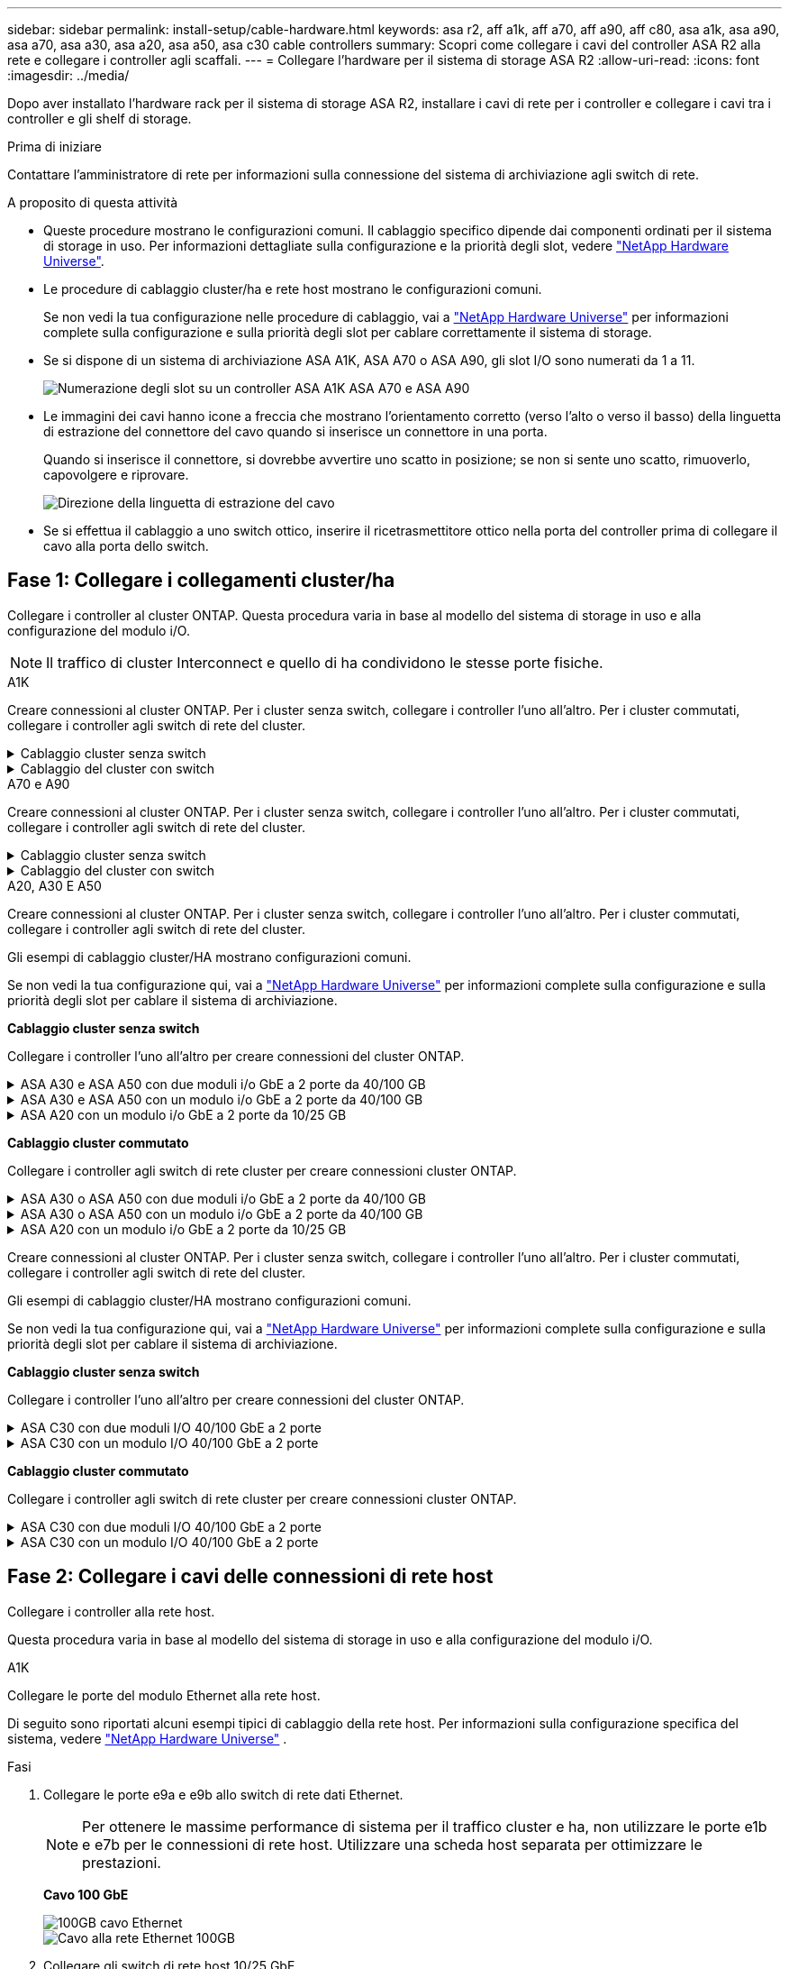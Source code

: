 ---
sidebar: sidebar 
permalink: install-setup/cable-hardware.html 
keywords: asa r2, aff a1k, aff a70, aff a90, aff c80, asa a1k, asa a90, asa a70, asa a30, asa a20, asa a50, asa c30 cable controllers 
summary: Scopri come collegare i cavi del controller ASA R2 alla rete e collegare i controller agli scaffali. 
---
= Collegare l'hardware per il sistema di storage ASA R2
:allow-uri-read: 
:icons: font
:imagesdir: ../media/


[role="lead"]
Dopo aver installato l'hardware rack per il sistema di storage ASA R2, installare i cavi di rete per i controller e collegare i cavi tra i controller e gli shelf di storage.

.Prima di iniziare
Contattare l'amministratore di rete per informazioni sulla connessione del sistema di archiviazione agli switch di rete.

.A proposito di questa attività
* Queste procedure mostrano le configurazioni comuni. Il cablaggio specifico dipende dai componenti ordinati per il sistema di storage in uso. Per informazioni dettagliate sulla configurazione e la priorità degli slot, vedere link:https://hwu.netapp.com["NetApp Hardware Universe"^].
* Le procedure di cablaggio cluster/ha e rete host mostrano le configurazioni comuni.
+
Se non vedi la tua configurazione nelle procedure di cablaggio, vai a link:https://hwu.netapp.com["NetApp Hardware Universe"^] per informazioni complete sulla configurazione e sulla priorità degli slot per cablare correttamente il sistema di storage.

* Se si dispone di un sistema di archiviazione ASA A1K, ASA A70 o ASA A90, gli slot I/O sono numerati da 1 a 11.
+
image::../media/drw_a1K_back_slots_labeled_ieops-2162.svg[Numerazione degli slot su un controller ASA A1K ASA A70 e ASA A90]

* Le immagini dei cavi hanno icone a freccia che mostrano l'orientamento corretto (verso l'alto o verso il basso) della linguetta di estrazione del connettore del cavo quando si inserisce un connettore in una porta.
+
Quando si inserisce il connettore, si dovrebbe avvertire uno scatto in posizione; se non si sente uno scatto, rimuoverlo, capovolgere e riprovare.

+
image:../media/drw_cable_pull_tab_direction_ieops-1699.svg["Direzione della linguetta di estrazione del cavo"]

* Se si effettua il cablaggio a uno switch ottico, inserire il ricetrasmettitore ottico nella porta del controller prima di collegare il cavo alla porta dello switch.




== Fase 1: Collegare i collegamenti cluster/ha

Collegare i controller al cluster ONTAP. Questa procedura varia in base al modello del sistema di storage in uso e alla configurazione del modulo i/O.


NOTE: Il traffico di cluster Interconnect e quello di ha condividono le stesse porte fisiche.

[role="tabbed-block"]
====
.A1K
--
Creare connessioni al cluster ONTAP. Per i cluster senza switch, collegare i controller l'uno all'altro. Per i cluster commutati, collegare i controller agli switch di rete del cluster.

.Cablaggio cluster senza switch
[%collapsible]
=====
Utilizzare il cavo di interconnessione Cluster/ha per collegare le porte da E1a a E1a e le porte da e7a a e7a.

.Fasi
. Collegare la porta E1a del controller A alla porta E1a del controller B.
. Collegare la porta e7a del controller A alla porta E1a del controller B.
+
*Cavi di interconnessione cluster/ha*

+
image::../media/oie_cable_25Gb_Ethernet_SFP28_IEOPS-1069.svg[Cavo ha del cluster]

+
image::../media/drw_a1k_tnsc_cluster_cabling_ieops-1648.svg[Schema di cablaggio del cluster senza switch a due nodi]



=====
.Cablaggio del cluster con switch
[%collapsible]
=====
Utilizzare il cavo 100 GbE per collegare le porte da E1a a E1a e le porte da e7a a e7a.


NOTE: Le configurazioni cluster con switch sono supportate in 9.16.1 e versioni successive.

.Fasi
. Collegare la porta E1a sul controller A e la porta E1a sul controller B allo switch di rete del cluster A.
. Collegare la porta e7a sul controller A e la porta e7a sul controller B allo switch di rete del cluster B.
+
*Cavo 100 GbE*

+
image::../media/oie_cable100_gbe_qsfp28.png[Cavo da 100 GB]

+
image::../media/drw_a1k_switched_cluster_cabling_ieops-1652.svg[Connessioni cluster via cavo alla rete cluster]



=====
--
.A70 e A90
--
Creare connessioni al cluster ONTAP. Per i cluster senza switch, collegare i controller l'uno all'altro. Per i cluster commutati, collegare i controller agli switch di rete del cluster.

.Cablaggio cluster senza switch
[%collapsible]
=====
Utilizzare il cavo di interconnessione Cluster/ha per collegare le porte da E1a a E1a e le porte da e7a a e7a.

.Fasi
. Collegare la porta E1a del controller A alla porta E1a del controller B.
. Collegare la porta e7a del controller A alla porta E1a del controller B.
+
*Cavi di interconnessione cluster/ha*

+
image::../media/oie_cable_25Gb_Ethernet_SFP28_IEOPS-1069.svg[Cavo ha del cluster]

+
image::../media/drw_70-90_tnsc_cluster_cabling_ieops-1653.svg[Schema di cablaggio del cluster senza switch a due nodi]



=====
.Cablaggio del cluster con switch
[%collapsible]
=====
Utilizzare il cavo 100 GbE per collegare le porte da E1a a E1a e le porte da e7a a e7a.


NOTE: Le configurazioni cluster con switch sono supportate in 9.16.1 e versioni successive.

.Fasi
. Collegare la porta E1a sul controller A e la porta E1a sul controller B allo switch di rete del cluster A.
. Collegare la porta e7a sul controller A e la porta e7a sul controller B allo switch di rete del cluster B.
+
*Cavo 100 GbE*

+
image::../media/oie_cable100_gbe_qsfp28.png[Cavo da 100 GB]

+
image::../media/drw_70-90_switched_cluster_cabling_ieops-1657.svg[Connessioni cluster via cavo alla rete cluster]



=====
--
.A20, A30 E A50
--
Creare connessioni al cluster ONTAP. Per i cluster senza switch, collegare i controller l'uno all'altro. Per i cluster commutati, collegare i controller agli switch di rete del cluster.

[NOTE]
====
Gli esempi di cablaggio cluster/HA mostrano configurazioni comuni.

Se non vedi la tua configurazione qui, vai a link:https://hwu.netapp.com["NetApp Hardware Universe"^] per informazioni complete sulla configurazione e sulla priorità degli slot per cablare il sistema di archiviazione.

====
*Cablaggio cluster senza switch*

Collegare i controller l'uno all'altro per creare connessioni del cluster ONTAP.

.ASA A30 e ASA A50 con due moduli i/o GbE a 2 porte da 40/100 GB
[%collapsible]
=====
.Fasi
. Collegare le connessioni di interconnessione cluster/ha:
+

NOTE: Il traffico di cluster Interconnect e il traffico ha condividono le stesse porte fisiche (sui moduli i/o negli slot 2 e 4). Le porte sono 40/100 GbE.

+
.. Collegare la porta E2A del controller A alla porta E2A del controller B.
.. Collegare la porta e4a del controller A alla porta e4a del controller B.
+

NOTE: Le porte dei moduli i/o E2B e e4b non sono utilizzate e sono disponibili per la connettività di rete host.

+
*100 cavi di interconnessione cluster/ha GbE*

+
image::../media/oie_cable100_gbe_qsfp28.png[Cavo ha 100 GbE cluster]

+
image::../media/drw_isi_a30-50_switchless_2p_100gbe_2card_cabling_ieops-2011.svg[schema di cablaggio del cluster senza switch a30 e a50 utilizzando due moduli io 100gbe]





=====
.ASA A30 e ASA A50 con un modulo i/o GbE a 2 porte da 40/100 GB
[%collapsible]
=====
.Fasi
. Collegare le connessioni di interconnessione cluster/ha:
+

NOTE: Il traffico di cluster Interconnect e il traffico ha condividono le stesse porte fisiche (sul modulo i/o nello slot 4). Le porte sono 40/100 GbE.

+
.. Collegare la porta e4a del controller A alla porta e4a del controller B.
.. Collegare la porta e4b del controller A alla porta e4b del controller B.
+
*100 cavi di interconnessione cluster/ha GbE*

+
image::../media/oie_cable100_gbe_qsfp28.png[Cavo ha 100 GbE cluster]

+
image::../media/drw_isi_a30-50_switchless_2p_100gbe_1card_cabling_ieops-1925.svg[schema di cablaggio del cluster senza switch a30 e a50 utilizzando un modulo io 100gbe]





=====
.ASA A20 con un modulo i/o GbE a 2 porte da 10/25 GB
[%collapsible]
=====
.Fasi
. Collegare le connessioni di interconnessione cluster/ha:
+

NOTE: Il traffico di cluster Interconnect e il traffico ha condividono le stesse porte fisiche (sul modulo i/o nello slot 4). Le porte sono 10/25 GbE.

+
.. Collegare la porta e4a del controller A alla porta e4a del controller B.
.. Collegare la porta e4b del controller A alla porta e4b del controller B.
+
*25 cavi di interconnessione cluster/ha GbE*

+
image:../media/oie_cable_sfp_gbe_copper.png["Connettore GbE SFP in rame, larghezza=100px"]

+
image::../media/drw_isi_a20_switchless_2p_25gbe_cabling_ieops-2018.svg[diagramma di cablaggio del cluster senza switch a20 utilizzando un modulo io 25 gbe]





=====
*Cablaggio cluster commutato*

Collegare i controller agli switch di rete cluster per creare connessioni cluster ONTAP.

.ASA A30 o ASA A50 con due moduli i/o GbE a 2 porte da 40/100 GB
[%collapsible]
=====
.Fasi
. Collegare le connessioni di interconnessione cluster/ha:
+

NOTE: Il traffico di cluster Interconnect e il traffico ha condividono le stesse porte fisiche (sui moduli i/o negli slot 2 e 4). Le porte sono 40/100 GbE.

+
.. Collegare la porta e4a del controller A allo switch di rete del cluster A.
.. Collegare la porta e2a del controller A allo switch di rete del cluster B.
.. Collegare la porta e4a del controller B allo switch di rete del cluster A.
.. Collegare la porta e2a del controller B allo switch di rete del cluster B.
+

NOTE: Le porte dei moduli i/o E2B e e4b non sono utilizzate e sono disponibili per la connettività di rete host.

+
*40/100 cavi di interconnessione cluster/ha GbE*

+
image::../media/oie_cable100_gbe_qsfp28.png[Cavo ha 40/100 GbE cluster]

+
image::../media/drw_isi_a30-50_switched_2p_100gbe_2card_cabling_ieops-2013.svg[schema di cablaggio del cluster commutato a30 e a50 utilizzando due moduli io 100gbe]





=====
.ASA A30 o ASA A50 con un modulo i/o GbE a 2 porte da 40/100 GB
[%collapsible]
=====
.Fasi
. Collegare i controller agli switch di rete cluster:
+

NOTE: Il traffico di cluster Interconnect e il traffico ha condividono le stesse porte fisiche (sul modulo i/o nello slot 4). Le porte sono 40/100 GbE.

+
.. Collegare la porta e4a del controller A allo switch di rete del cluster A.
.. Collegare la porta e4b del controller A allo switch di rete del cluster B.
.. Collegare la porta e4a del controller B allo switch di rete del cluster A.
.. Collegare la porta e4b del controller B allo switch di rete del cluster B.
+
*40/100 cavi di interconnessione cluster/ha GbE*

+
image::../media/oie_cable100_gbe_qsfp28.png[Cavo ha 40/100 GbE cluster]

+
image::../media/drw_isi_a30-50_2p_100gbe_1card_switched_cabling_ieops-1926.svg[Connessioni cluster via cavo alla rete cluster]





=====
.ASA A20 con un modulo i/o GbE a 2 porte da 10/25 GB
[%collapsible]
=====
. Collegare i controller agli switch di rete cluster:
+

NOTE: Il traffico di cluster Interconnect e il traffico ha condividono le stesse porte fisiche (sul modulo i/o nello slot 4). Le porte sono 10/25 GbE.

+
.. Collegare la porta e4a del controller A allo switch di rete del cluster A.
.. Collegare la porta e4b del controller A allo switch di rete del cluster B.
.. Collegare la porta e4a del controller B allo switch di rete del cluster A.
.. Collegare la porta e4b del controller B allo switch di rete del cluster B.
+
*10/25 cavi di interconnessione cluster/ha GbE*

+
image::../media/oie_cable_sfp_gbe_copper.png[Connettore GbE SFP in rame]

+
image::../media/drw_isi_a20_switched_2p_25gbe_cabling_ieops-2019.svg[diagramma di cablaggio del cluster con a20 switch utilizzando un modulo io 25gbe]





=====
--
.C30
--
Creare connessioni al cluster ONTAP. Per i cluster senza switch, collegare i controller l'uno all'altro. Per i cluster commutati, collegare i controller agli switch di rete del cluster.

[NOTE]
====
Gli esempi di cablaggio cluster/HA mostrano configurazioni comuni.

Se non vedi la tua configurazione qui, vai a link:https://hwu.netapp.com["NetApp Hardware Universe"^] per informazioni complete sulla configurazione e sulla priorità degli slot per cablare il sistema di archiviazione.

====
*Cablaggio cluster senza switch*

Collegare i controller l'uno all'altro per creare connessioni del cluster ONTAP.

.ASA C30 con due moduli I/O 40/100 GbE a 2 porte
[%collapsible]
=====
.Fasi
. Collegare le connessioni di interconnessione cluster/ha:
+

NOTE: Il traffico di cluster Interconnect e il traffico ha condividono le stesse porte fisiche (sui moduli i/o negli slot 2 e 4). Le porte sono 40/100 GbE.

+
.. Collegare la porta E2A del controller A alla porta E2A del controller B.
.. Collegare la porta e4a del controller A alla porta e4a del controller B.
+

NOTE: Le porte dei moduli i/o E2B e e4b non sono utilizzate e sono disponibili per la connettività di rete host.

+
*100 cavi di interconnessione cluster/ha GbE*

+
image::../media/oie_cable100_gbe_qsfp28.png[Cavo ha 100 GbE cluster]

+
image::../media/drw_isi_a30-50_switchless_2p_100gbe_2card_cabling_ieops-2011.svg[schema di cablaggio del cluster senza switch a30 e a50 utilizzando due moduli io 100gbe]





=====
.ASA C30 con un modulo I/O 40/100 GbE a 2 porte
[%collapsible]
=====
.Fasi
. Collegare le connessioni di interconnessione cluster/ha:
+

NOTE: Il traffico di cluster Interconnect e il traffico ha condividono le stesse porte fisiche (sul modulo i/o nello slot 4). Le porte sono 40/100 GbE.

+
.. Collegare la porta e4a del controller A alla porta e4a del controller B.
.. Collegare la porta e4b del controller A alla porta e4b del controller B.
+
*100 cavi di interconnessione cluster/ha GbE*

+
image::../media/oie_cable100_gbe_qsfp28.png[Cavo ha 100 GbE cluster]

+
image::../media/drw_isi_a30-50_switchless_2p_100gbe_1card_cabling_ieops-1925.svg[diagramma di cablaggio del cluster senza switch c30 utilizzando un modulo io 100gbe]





=====
*Cablaggio cluster commutato*

Collegare i controller agli switch di rete cluster per creare connessioni cluster ONTAP.

.ASA C30 con due moduli I/O 40/100 GbE a 2 porte
[%collapsible]
=====
.Fasi
. Collegare le connessioni di interconnessione cluster/ha:
+

NOTE: Il traffico di cluster Interconnect e il traffico ha condividono le stesse porte fisiche (sui moduli i/o negli slot 2 e 4). Le porte sono 40/100 GbE.

+
.. Collegare la porta e4a del controller A allo switch di rete del cluster A.
.. Collegare la porta e2a del controller A allo switch di rete del cluster B.
.. Collegare la porta e4a del controller B allo switch di rete del cluster A.
.. Collegare la porta e2a del controller B allo switch di rete del cluster B.
+

NOTE: Le porte dei moduli i/o E2B e e4b non sono utilizzate e sono disponibili per la connettività di rete host.

+
*40/100 cavi di interconnessione cluster/ha GbE*

+
image::../media/oie_cable100_gbe_qsfp28.png[Cavo ha 40/100 GbE cluster]

+
image::../media/drw_isi_a30-50_switched_2p_100gbe_2card_cabling_ieops-2013.svg[schema di cablaggio del cluster commutato C30 utilizzando due moduli IO da 100 GBE]





=====
.ASA C30 con un modulo I/O 40/100 GbE a 2 porte
[%collapsible]
=====
.Fasi
. Collegare i controller agli switch di rete del cluster:
+

NOTE: Il traffico di cluster Interconnect e il traffico ha condividono le stesse porte fisiche (sul modulo i/o nello slot 4). Le porte sono 40/100 GbE.

+
.. Collegare la porta e4a del controller A allo switch di rete del cluster A.
.. Collegare la porta e4b del controller A allo switch di rete del cluster B.
.. Collegare la porta e4a del controller B allo switch di rete del cluster A.
.. Collegare la porta e4b del controller B allo switch di rete del cluster B.
+
*40/100 cavi di interconnessione cluster/ha GbE*

+
image::../media/oie_cable100_gbe_qsfp28.png[Cavo ha 40/100 GbE cluster]

+
image::../media/drw_isi_a30-50_2p_100gbe_1card_switched_cabling_ieops-1926.svg[Connessioni cluster via cavo alla rete cluster]





=====
--
====


== Fase 2: Collegare i cavi delle connessioni di rete host

Collegare i controller alla rete host.

Questa procedura varia in base al modello del sistema di storage in uso e alla configurazione del modulo i/O.

[role="tabbed-block"]
====
.A1K
--
Collegare le porte del modulo Ethernet alla rete host.

Di seguito sono riportati alcuni esempi tipici di cablaggio della rete host. Per informazioni sulla configurazione specifica del sistema, vedere link:https://hwu.netapp.com["NetApp Hardware Universe"^] .

.Fasi
. Collegare le porte e9a e e9b allo switch di rete dati Ethernet.
+

NOTE: Per ottenere le massime performance di sistema per il traffico cluster e ha, non utilizzare le porte e1b e e7b per le connessioni di rete host. Utilizzare una scheda host separata per ottimizzare le prestazioni.

+
*Cavo 100 GbE*

+
image::../media/oie_cable_sfp_gbe_copper.svg[100GB cavo Ethernet]

+
image::../media/drw_a1k_network_cabling1_ieops-1649.svg[Cavo alla rete Ethernet 100GB]

. Collegare gli switch di rete host 10/25 GbE.
+
*Host 10/25 GbE*

+
image::../media/oie_cable_sfp_gbe_copper.svg[Cavo Ethernet 10/25GB]

+
image::../media/drw_a1k_network_cabling2_ieops-1650.svg[Cavo alla rete Ethernet 10/25GB]



--
.A70 e A90
--
Collegare le porte del modulo Ethernet alla rete host.

Di seguito sono riportati alcuni esempi tipici di cablaggio della rete host. Per informazioni sulla configurazione specifica del sistema, vedere link:https://hwu.netapp.com["NetApp Hardware Universe"^] .

.Fasi
. Collegare le porte e9a e e9b allo switch di rete dati Ethernet.
+

NOTE: Per ottenere le massime performance di sistema per il traffico cluster e ha, non utilizzare le porte e1b e e7b per le connessioni di rete host. Utilizzare una scheda host separata per ottimizzare le prestazioni.

+
*Cavo 100 GbE*

+
image::../media/oie_cable_sfp_gbe_copper.svg[100GB cavo Ethernet]

+
image::../media/drw_70-90_network_cabling1_ieops-1654.svg[Cavo alla rete Ethernet da 100 GB]

. Collegare gli switch di rete host 10/25 GbE.
+
*4 porte, 10/25 GbE host*

+
image::../media/oie_cable_sfp_gbe_copper.svg[Cavo da 10/25 GB]

+
image::../media/drw_70-90_network_cabling2_ieops-1655.svg[Cavo alla rete Ethernet 100GB]



--
.A20, A30 E A50
--
Collegare le porte del modulo Ethernet o le porte del modulo Fibre Channel (FC) alla rete host.

[NOTE]
====
Gli esempi di cablaggio della rete host mostrano configurazioni comuni.

Se non vedi la tua configurazione qui, vai a link:https://hwu.netapp.com["NetApp Hardware Universe"^] per informazioni complete sulla configurazione e sulla priorità degli slot per cablare il sistema di archiviazione.

====
*Cablaggio host Ethernet*

.ASA A30 e ASA A50 con due moduli i/o GbE a 2 porte da 40/100 GB
[%collapsible]
=====
Su ciascun controller, collegare le porte E2B e e4b agli switch di rete host Ethernet.


NOTE: Le porte sui moduli i/o negli slot 2 e 4 sono 40/100 GbE (la connettività host è 40/100 GbE).

*Cavi 40/100 GbE*

image::../media/oie_cable_sfp_gbe_copper.png[Cavo da 40/100 GB]

image::../media/drw_isi_a30-50_host_2p_40-100gbe_2card_cabling_ieops-2014.svg[Collegare gli switch di rete host ethernet 40/100GbE]

=====
.ASA A20, A30 e A50 con un modulo I/O 10/25 GbE a 4 porte
[%collapsible]
=====
Su ciascun controller, collegare le porte E2A, E2B, e2c e e2d agli switch di rete host Ethernet.

*Cavi 10/25 GbE*

image:../media/oie_cable_sfp_gbe_copper.png["Connettore GbE SFP in rame, larghezza=100px"]

image::../media/drw_isi_a30-50_host_2p_40-100gbe_1card_cabling_ieops-1923.svg[Collegare gli switch di rete host ethernet 40/100GbE]

=====
*Cablaggio host FC*

.ASA A20, A30 e A50 con un modulo I/O FC a 4 porte da 64 Gb/s
[%collapsible]
=====
Su ciascun controller, collegare le porte 1a, 1b, 1c e 1d agli switch di rete host FC.

*Cavi FC da 64 GB/s*

image:../media/oie_cable_sfp_gbe_copper.png["Cavo fc da 64 GB, larghezza=100px"]

image::../media/drw_isi_a30-50_4p_64gb_fc_1card_cabling_ieops-1924.svg[Cavo per 64GB switch di rete host fc]

=====
--
.C30
--
Collegare le porte del modulo Ethernet o le porte del modulo Fibre Channel (FC) alla rete host.

[NOTE]
====
Gli esempi di cablaggio della rete host mostrano configurazioni comuni.

Se non vedi la tua configurazione qui, vai a link:https://hwu.netapp.com["NetApp Hardware Universe"^] per informazioni complete sulla configurazione e sulla priorità degli slot per cablare il sistema di archiviazione.

====
*Cablaggio host Ethernet*

.ASA C30 con due moduli I/O 40/100 GbE a 2 porte
[%collapsible]
=====
.Fasi
. Su ciascun controller, collegare le porte E2B e e4b agli switch di rete host Ethernet.
+

NOTE: Le porte sui moduli i/o negli slot 2 e 4 sono 40/100 GbE (la connettività host è 40/100 GbE).

+
*Cavi 40/100 GbE*

+
image::../media/oie_cable_sfp_gbe_copper.png[Cavo da 40/100 GB]

+
image::../media/drw_isi_a30-50_host_2p_40-100gbe_2card_cabling_ieops-2014.svg[Collegare gli switch di rete host ethernet 40/100GbE]



=====
.ASA C30 con un modulo i/o GbE a 4 porte da 10/25 GB
[%collapsible]
=====
.Fasi
. Su ciascun controller, collegare le porte E2A, E2B, e2c e e2d agli switch di rete host Ethernet.
+
*Cavi 10/25 GbE*

+
image:../media/oie_cable_sfp_gbe_copper.png["Connettore GbE SFP in rame, larghezza=100px"]

+
image::../media/drw_isi_a30-50_host_2p_40-100gbe_1card_cabling_ieops-1923.svg[Collegare gli switch di rete host ethernet 40/100GbE]



=====
.ASA C30 con un modulo I/O FC a 4 porte da 64 Gb/s
[%collapsible]
=====
.Fasi
. Su ciascun controller, collegare le porte 1a, 1b, 1c e 1d agli switch di rete host FC.
+
*Cavi FC da 64 GB/s*

+
image:../media/oie_cable_sfp_gbe_copper.png["Cavo fc da 64 GB, larghezza=100px"]

+
image::../media/drw_isi_a30-50_4p_64gb_fc_1card_cabling_ieops-1924.svg[Cavo per 64GB switch di rete host fc]



=====
--
====


== Fase 3: Collegare i collegamenti della rete di gestione

Collegare i controller alla rete di gestione.

Contattare l'amministratore di rete per informazioni sulla connessione del sistema di archiviazione agli switch di rete di gestione.

[role="tabbed-block"]
====
.A1K
--
Utilizzare i cavi 1000BASE-T RJ-45 per collegare le porte di gestione (chiave inglese) di ciascun controller agli switch di rete di gestione.

image::../media/oie_cable_rj45.svg[Cavi RJ-45]

*CAVI RJ-45 1000BASE-T.

image::../media/drw_a1k_management_connection_ieops-1651.svg[Connettersi alla rete di gestione]


IMPORTANT: Non collegare ancora i cavi di alimentazione.

--
.A70 e A90
--
Utilizzare i cavi 1000BASE-T RJ-45 per collegare le porte di gestione (chiave inglese) di ciascun controller agli switch di rete di gestione.

image::../media/oie_cable_rj45.svg[RJ45 cavi]

*CAVI RJ-45 1000BASE-T.

image::../media/drw_70-90_management_connection_ieops-1656.svg[Connettersi alla rete di gestione]


IMPORTANT: Non collegare ancora i cavi di alimentazione.

--
.A20, A30 E A50
--
Collegare le porte di gestione (chiave inglese) su ciascun controller agli switch di rete di gestione.

*CAVI RJ-45 1000BASE-T.

image::../media/oie_cable_rj45.png[Cavi RJ-45]

image::../media/drw_isi_g_wrench_cabling_ieops-1928.svg[Connettersi alla rete di gestione]


IMPORTANT: Non collegare ancora i cavi di alimentazione.

--
.C30
--
Collegare le porte di gestione (chiave inglese) su ciascun controller agli switch di rete di gestione.

*CAVI RJ-45 1000BASE-T.

image::../media/oie_cable_rj45.png[Cavi RJ-45]

image::../media/drw_isi_g_wrench_cabling_ieops-1928.svg[Connettersi alla rete di gestione]


IMPORTANT: Non collegare ancora i cavi di alimentazione.

--
====


== Fase 4: Collegare i collegamenti dei ripiani

Le seguenti procedure di cablaggio mostrano come collegare i controller a uno shelf di archiviazione.

Per conoscere il numero massimo di ripiani supportati per il sistema di storage e per tutte le opzioni di cablaggio, ad esempio ottico e switch-attached, vedere link:https://hwu.netapp.com["NetApp Hardware Universe"^].

[role="tabbed-block"]
====
.A1K
--
I sistemi di archiviazione AFF A1K supportano ripiani NS224 con modulo NSM100 o NSM100B. Le principali differenze tra i moduli sono:

* I moduli a scaffale NSM100 utilizzano le porte integrate e0a ed e0b.
* I moduli shelf NSM100B utilizzano le porte e1a ed e1b nello slot 1.


Il seguente esempio di cablaggio mostra i moduli NSM100 negli scaffali NS224 quando si fa riferimento alle porte dei moduli sugli scaffali.

Scegliere una delle seguenti opzioni di cablaggio che corrisponda alla propria configurazione.

.Opzione 1: Uno shelf storage NS224
[%collapsible]
=====
Collegare ciascun controller ai moduli NSM sullo shelf NS224. La grafica mostra il cablaggio di ciascuno dei controller: Il cablaggio del controller A è mostrato in blu e il cablaggio del controller B è mostrato in giallo.

.Fasi
. Sul controller A, collegare le seguenti porte:
+
.. Collegare la porta e11a alla porta NSM A e0a.
.. Collegare la porta e11b alla porta NSM B e0b.
+
image:../media/drw_a1k_1shelf_cabling_a_ieops-1703.svg["Controller A e11a e e11b su un singolo shelf NS224"]



. Sul controller B, collegare le seguenti porte:
+
.. Collegare la porta e11a alla porta NSM B e0a.
.. Collegare la porta e11b alla porta NSM A e0b.
+
image:../media/drw_a1k_1shelf_cabling_b_ieops-1704.svg["Collegare le porte e11a ed e11b del controller B a un singolo ripiano NS224"]





=====
.Opzione 2: Due shelf storage NS224
[%collapsible]
=====
Collegare ciascun controller ai moduli NSM su entrambi gli shelf NS224. La grafica mostra il cablaggio di ciascuno dei controller: Il cablaggio del controller A è mostrato in blu e il cablaggio del controller B è mostrato in giallo.

.Fasi
. Sul controller A, collegare le seguenti porte:
+
.. Collegare la porta e11a alla porta e0a NSM A dello shelf 1.
.. Collegare la porta e11b alla porta NSM B e0b dello shelf 2.
.. Collegare la porta E10A alla porta e0a NSM A dello shelf 2.
.. Collegare la porta e10b alla porta e0b NSM A dello shelf 1.
+
image:../media/drw_a1k_2shelf_cabling_a_ieops-1705.svg["Connessioni da controller a shelf per il controller A"]



. Sul controller B, collegare le seguenti porte:
+
.. Collegare la porta e11a alla porta NSM B e0a dello shelf 1.
.. Collegare la porta e11b alla porta e0b NSM A dello shelf 2.
.. Collegare la porta E10A alla porta NSM B e0a dello shelf 2.
.. Collegare la porta e10b alla porta e0b NSM A dello shelf 1.
+
image:../media/drw_a1k_2shelf_cabling_b_ieops-1706.svg["Connessioni da controller a shelf per il controller B"]





=====
--
.A70 e A90
--
I sistemi di archiviazione AFF A70 e 90 supportano ripiani NS224 con il modulo NSM100 o NSM100B. Le principali differenze tra i moduli sono:

* I moduli shelf NSM100 utilizzano le porte integrate e0a ed e0b.
* I moduli shelf NSM100B utilizzano le porte e1a ed e1b nello slot 1.


Il seguente esempio di cablaggio mostra i moduli NSM100 negli scaffali NS224 quando si fa riferimento alle porte dei moduli sugli scaffali.

Scegliere una delle seguenti opzioni di cablaggio che corrisponda alla propria configurazione.

.Opzione 1: Uno shelf storage NS224
[%collapsible]
=====
Collegare ciascun controller ai moduli NSM sullo shelf NS224. La grafica mostra il cablaggio di ciascuno dei controller: Il cablaggio del controller A è mostrato in blu e il cablaggio del controller B è mostrato in giallo.

*Cavi in rame 100 GbE QSFP28*

image::../media/oie_cable100_gbe_qsfp28.svg[Cavo in rame da 100 GbE QSFP28]

.Fasi
. Collegare la porta e11a del controller A alla porta NSM A e0a.
. Collegare la porta e11b del controller A alla porta NSM B e0b.
+
image:../media/drw_a70-90_1shelf_cabling_a_ieops-1731.svg["Controller A e11a e e11b su un singolo shelf NS224"]

. Collegare la porta e11a del controller B alla porta NSM B e0a.
. Collegare la porta e11b del controller B alla porta NSM A e0b.
+
image:../media/drw_a70-90_1shelf_cabling_b_ieops-1732.svg["Controller B e11a e e11b su un singolo shelf NS224"]



=====
.Opzione 2: Due shelf storage NS224
[%collapsible]
=====
Collegare ciascun controller ai moduli NSM su entrambi gli shelf NS224. La grafica mostra il cablaggio di ciascuno dei controller: Il cablaggio del controller A è mostrato in blu e il cablaggio del controller B è mostrato in giallo.

*Cavi in rame 100 GbE QSFP28*

image::../media/oie_cable100_gbe_qsfp28.svg[Cavo in rame da 100 GbE QSFP28]

.Fasi
. Sul controller A, collegare le seguenti porte:
+
.. Collegare la porta e11a allo shelf 1, la porta NSM A e0a.
.. Collegare la porta e11b allo shelf 2, la porta NSM B e0b.
.. Collegare la porta E8a allo shelf 2, la porta NSM A e0a.
.. Collegare la porta e8b allo shelf 1, la porta NSM B e0b.
+
image:../media/drw_a70-90_2shelf_cabling_a_ieops-1733.svg["Connessioni da controller a shelf per il controller A"]



. Sul controller B, collegare le seguenti porte:
+
.. Collegare la porta e11a allo shelf 1, la porta NSM B e0a.
.. Collegare la porta e11b allo shelf 2, la porta NSM A e0b.
.. Collegare la porta E8a allo shelf 2, la porta NSM B e0a.
.. Collegare la porta e8b allo shelf 1, la porta NSM A e0b.
+
image:../media/drw_a70-90_2shelf_cabling_b_ieops-1734.svg["Connessioni da controller a shelf per il controller B"]





=====
--
.A20, A30 E A50
--
La procedura di cablaggio a scaffale NS224 mostra moduli NSM100B anziché moduli NSM100. Il cablaggio è lo stesso indipendentemente dal tipo di modulo NSM utilizzato, solo i nomi delle porte sono diversi:

* I moduli NSM100B utilizzano le porte e1a ed e1b su un modulo I/O nello slot 1.
* I moduli NSM100 utilizzano le porte integrate (onboard) e0a ed e0b.


Collegare ciascun controller a ciascun modulo NSM sullo scaffale NS224 utilizzando i cavi di archiviazione forniti con il sistema di archiviazione, che potrebbero essere del seguente tipo:

*Cavi in rame 100 GbE QSFP28*

image::../media/oie_cable100_gbe_qsfp28.png[Cavo in rame da 100 GbE QSFP28]

La grafica mostra il cablaggio del controller A in blu e il cablaggio del controller B in giallo.

.Fasi
. Collegare il controller A allo shelf:
+
.. Collegare la porta e3a del controller A alla porta NSM A e1a.
.. Collegare la porta E3B del controller A alla porta NSM B e1b.
+
image:../media/drw_isi_g_1_ns224_controller_a_cabling_ieops-1945.svg["Porte e3a e E3B del controller A cablate su uno shelf NS224"]



. Collegare il controller B al ripiano:
+
.. Collegare la porta e3a del controller B alla porta NSM B e1a.
.. Collegare la porta e3b del controller B alla porta NSM A e1b.
+
image:../media/drw_isi_g_1_ns224_controller_b_cabling_ieops-1946.svg["Porte e3a e E3B del controller B collegate a uno shelf NS224"]





--
.C30
--
La procedura di cablaggio a scaffale NS224 mostra moduli NSM100B anziché moduli NSM100. Il cablaggio è lo stesso indipendentemente dal tipo di modulo NSM utilizzato, solo i nomi delle porte sono diversi:

* I moduli NSM100B utilizzano le porte e1a ed e1b su un modulo I/O nello slot 1.
* I moduli NSM100 utilizzano le porte integrate (onboard) e0a ed e0b.


Collegare ciascun controller a ciascun modulo NSM sullo scaffale NS224 utilizzando i cavi di archiviazione forniti con il sistema di archiviazione, che potrebbero essere del seguente tipo:

*Cavi in rame 100 GbE QSFP28*

image::../media/oie_cable100_gbe_qsfp28.png[Cavo in rame da 100 GbE QSFP28]

La grafica mostra il cablaggio del controller A in blu e il cablaggio del controller B in giallo.

.Fasi
. Collegare il controller A allo shelf:
+
.. Collegare la porta e3a del controller A alla porta NSM A e1a.
.. Collegare la porta E3B del controller A alla porta NSM B e1b.
+
image:../media/drw_isi_g_1_ns224_controller_a_cabling_ieops-1945.svg["Porte e3a e E3B del controller A cablate su uno shelf NS224"]



. Collegare il controller B al ripiano:
+
.. Collegare la porta e3a del controller B alla porta NSM B e1a.
.. Collegare la porta e3b del controller B alla porta NSM A e1b.
+
image:../media/drw_isi_g_1_ns224_controller_b_cabling_ieops-1946.svg["Porte e3a e E3B del controller B collegate a uno shelf NS224"]





--
====
.Quali sono le prossime novità?
Dopo aver collegato i controller di archiviazione alla rete e successivamente i controller agli shelf di archiviazione, è possibile link:power-on-hardware.html["Accendere il sistema di archiviazione ASA R2"].
